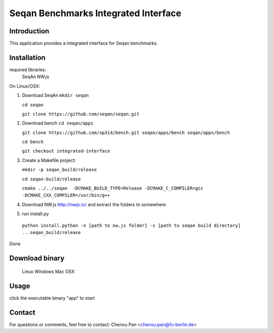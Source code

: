 Seqan Benchmarks Integrated Interface
=====================================
Introduction
------------
This application provides a integrated interface for Seqan benchmarks.  

Installation
-------------
required libraries:
     SeqAn
     NW.js

On Linux/OSX:

1. Download SeqAn 
   ``mkdir seqan``

   ``cd seqan``

   ``git clone https://github.com/seqan/seqan.git``
    
2. Download bench
   ``cd seqan/apps``

   ``git clone https://github.com/xp3i4/bench.git seqan/apps/bench seqan/apps/bench``

   ``cd bench`` 
    
   ``git checkout integrated-interface``

3. Create a Makefile project:

   ``mkdir -p seqan_build/release``
    
   ``cd seqan-build/release``
    
   ``cmake ../../seqan  -DCMAKE_BUILD_TYPE=Release -DCMAKE_C_COMPILER=gcc -DCMAKE_CXX_COMPILER=/usr/bin/g++``
    
4. Download NW.js http://nwjs.io/  and extract the folders to somewhere

5. run install.py
  ``python install.python -n [path to nw.js folder] -s [path to seqan build directory] ...seqan_build/release``

Done

Download binary
---------------
    Linux 
    Windows
    Mac OSX

Usage
-----
click the executable binary "app" to start

Contact
-------
For questions or comments, feel free to contact: Chenxu Pan <chenxu.pan@fu-berlin.de>

